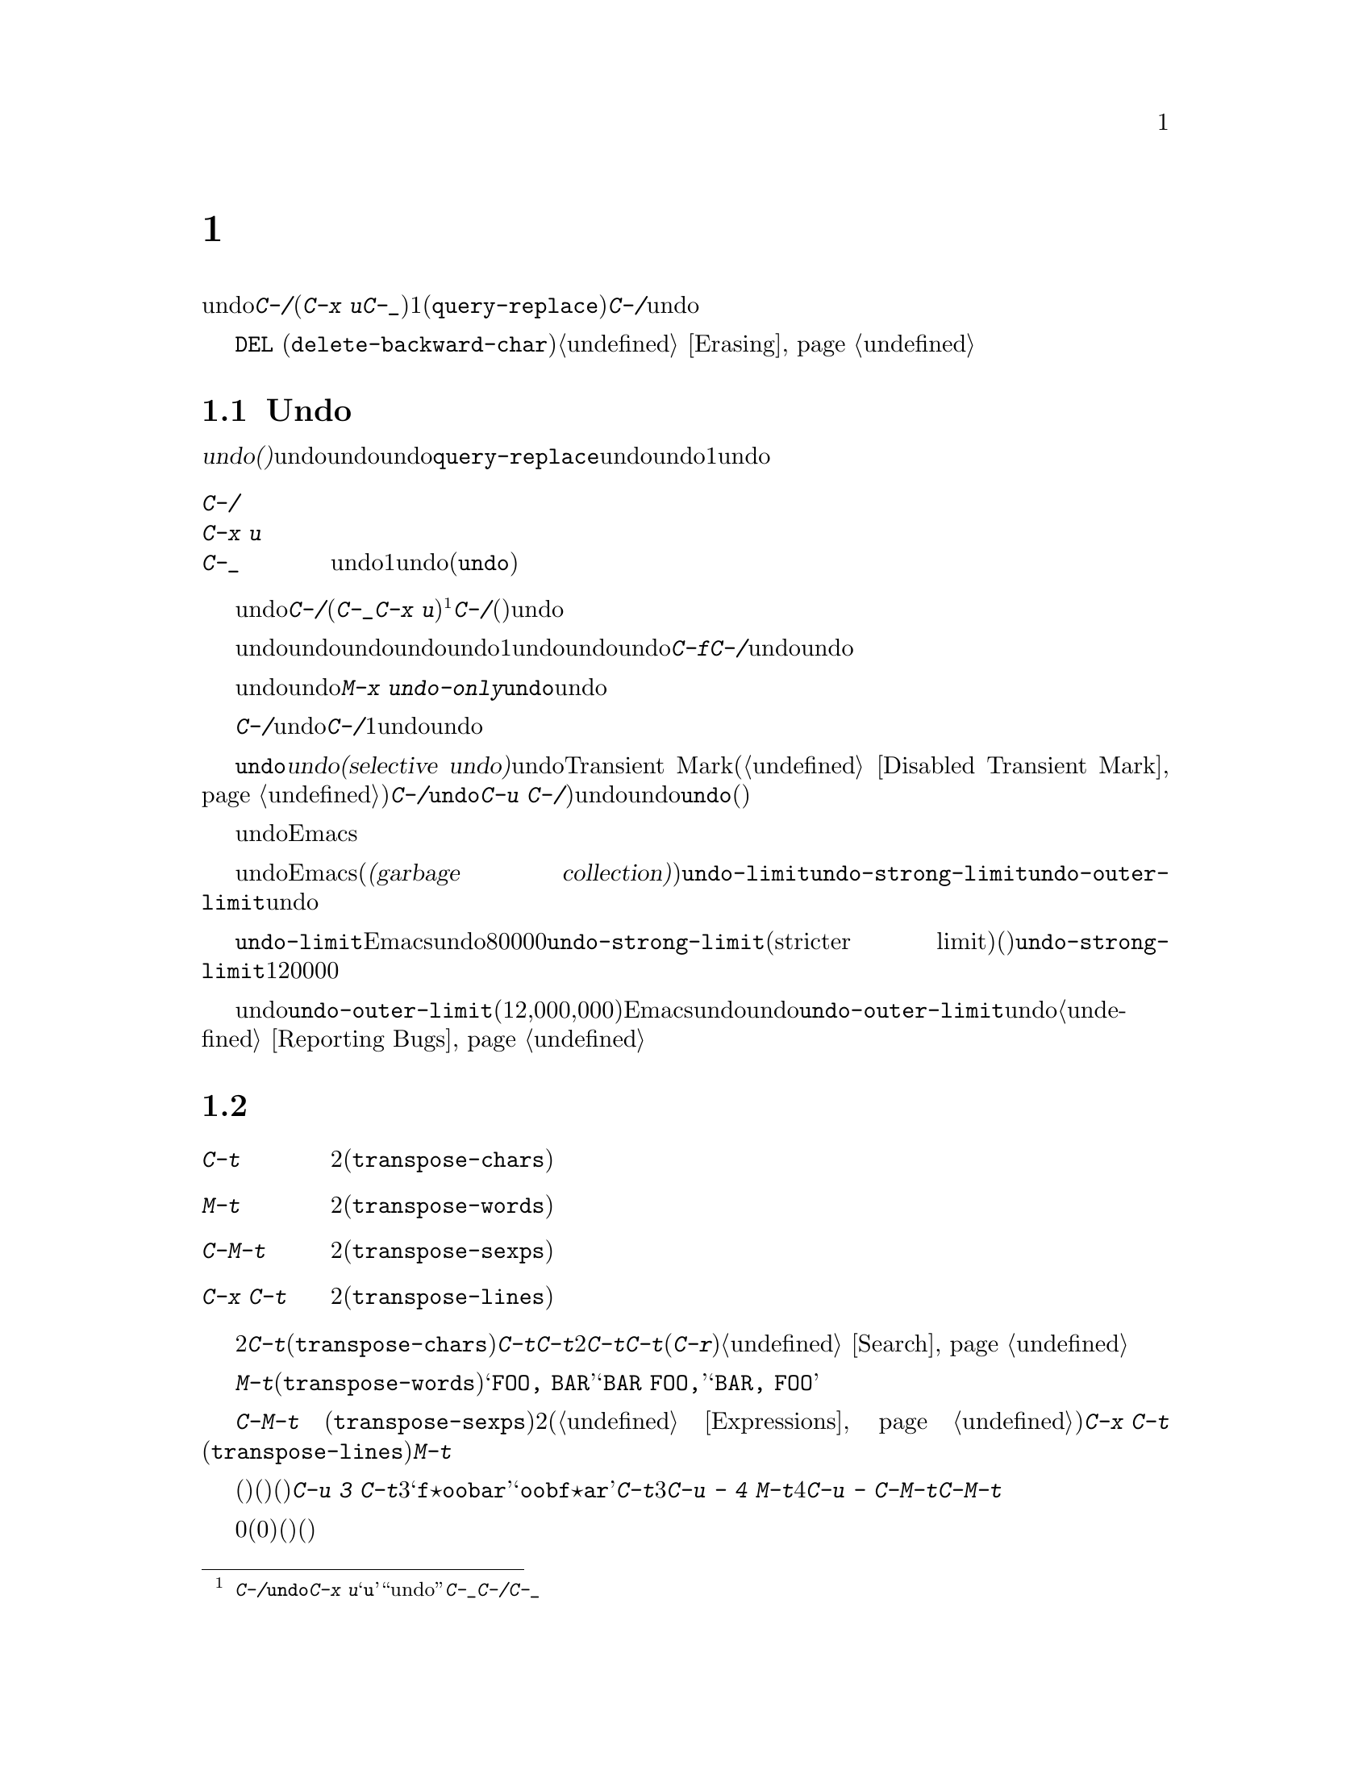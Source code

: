@c ===========================================================================
@c
@c This file was generated with po4a. Translate the source file.
@c
@c ===========================================================================
@c This is part of the Emacs manual.
@c Copyright (C) 1985-1987, 1993-1995, 1997, 2001-2017 Free Software
@c Foundation, Inc.
@c See file emacs.texi for copying conditions.
@node Fixit
@chapter タイプミスを訂正するコマンド
@cindex typos, fixing
@cindex mistakes, correcting

  このチャプターでは、編集中に間違いに気付いたときに便利なコマンドを説明します。これらのコマンドの中でもっとも基本的なのは、undoコマンド@kbd{C-/}です(これは@kbd{C-x
u}と@kbd{C-_}にもバインドされています)。これは1つのコマンドやコマンドの一部(@code{query-replace}の場合など)、または連続するいくつかの文字の挿入を取り消します。連続して@kbd{C-/}を繰り返すと、前へ前へと変更を取り消し、undo情報が利用できる限界までさかのぼって、変更を取り消します。

  ここで説明するコマンドとは別に、@key{DEL}
(@code{delete-backward-char})のような削除コマンドでもテキストを消去できます。これらのコマンドは、このマニュアルの前のチャプターで説明しています。@ref{Erasing}を参照してください。

@menu
* Undo::                     Undoコマンド。
* Transpose::                2つの文字、単語、行、リスト、...の入れ替え。
* Fixing Case::              最後に入力した文字の大文字小文字を訂正する。
* Spelling::                 単語またはファイル全体へのスペルチェッカーの適用。
@end menu

@node Undo
@section Undo
@cindex undo
@cindex changes, undoing

  @dfn{undo(取り消し)}コマンドは、バッファーのテキストにたいする最後の変更を無効にします。バッファーはそれぞれ変更を個別に記録しており、undoコマンドは常にカレントバッファーに適用されます。バッファーのレコードにより、バッファーにたいするすべての変更をundoできます。通常、個々の変種コマンドは、undoレコードに個別のエントリーを作成しますが、@code{query-replace}のようないくつかのコマンドは、undo操作に柔軟性をもたせるために、コマンドによる変更を複数のエントリーに分割します。連続した文字の挿入コマンドは、undo操作の冗長性をなくすために、通常1つのundoレコードにまとめられます。

@table @kbd
@item C-/
@itemx C-x u
@itemx C-_
カレントバッファーのundoレコードの、1エントリーでundoします(@code{undo})。
@end table

@kindex C-x u
@kindex C-_
@kindex C-/
@findex undo
  undoを開始するには、@kbd{C-/}(またはエイリアスの@kbd{C-_}か@kbd{C-x
u})をタイプします@footnote{@kbd{C-/}以外に、@code{undo}コマンドは@kbd{C-x
u}にもバインドされています。なぜならこれは初心者が記憶するのが簡単だからです。@samp{u}は``undo''に由来しています。このコマンドは@kbd{C-_}にもバインドされています。なぜならいくつかのテキスト端末では、@kbd{C-/}とタイプすることにより、@kbd{C-_}が入力されるからです。}。これは一番最近のバッファーにたいする変更を取り消して、バッファーが変更される前の位置にポイントを戻します。連続して@kbd{C-/}(またはそれのエイリアス)を繰り返すと、現在のバッファーにたいする変更を、前へ前へとさかのぼって取り消します。すでに記録されている変更がすべて取り消されているとき、undoコマンドはエラーをシグナルします。

@cindex redo
@findex undo-only
  undo以外のコマンドは、undoコマンドの順序性を損ないます。undo以外のコマンドを開始した時点から、undoしてきた一連のundoコマンド全体が、1つの変更としてundoレコードとして記録されます。したがってundoした変更を再適用するには、undoの順序性を損なわないような@kbd{C-f}のようなコマンドをタイプしてから、@kbd{C-/}でundoコマンドをundoします。

  以前のundoコマンドを再実行せずにundoを再開したいときは、かわりに@kbd{M-x
undo-only}を使います。これは@code{undo}と同様ですが、すでにundoした変更を再実行しません。

@c What about @kbd{M-x revert-buffer}? --xfq
  バッファーをうっかり変更してしまったのに気付いたら、モードラインのアスタリスクが表示されなくなるまで@kbd{C-/}を繰り返しタイプするのが、もっとも簡単な復旧方法です。undoコマンドによりモードラインのアスタリスクが消えたとき、それはバッファーの内容がファイルを最後に読み込んだとき、または保存したときと同じ内容だということを意味します。バッファーを意図して変更したか覚えていないときは、@kbd{C-/}を1回タイプします。最後の変更がundoされたのを確認して、それが意図した変更なのか確かめます。もしそれが意図しない変更だったならundoしたままにします。意図した変更だった場合、上で説明した方法で変更を再実行します。

@cindex selective undo
@kindex C-u C-/
  アクティブなリージョンがあるとき、@code{undo}は@dfn{選択的なundo(selective
undo)}を行います。これはバッファー全体ではなく、リージョンにたいして一番最近の変更をundoします。しかしTransient
Markモードがオフのとき(@ref{Disabled Transient
Mark}を参照してください)、@kbd{C-/}は、リージョンではなく、常にバッファー全体を操作します。この場合@code{undo}コマンドにプレフィクス引数を指定（@kbd{C-u
C-/})することにより、選択的なundoができます。同じリージョンにたいしてさらに変更をundoしたいときは、@code{undo}コマンドを繰り返します(プレフィクス引数は必要ありません)。

  undoレコードを作らない、特別なバッファーがいくつかあります。それは名前がスペースで始まるバッファーです。これらのバッファーはEmacsにより内部的に使用されており、通常ユーザーが閲覧したり編集しないテキストを保持します。

@vindex undo-limit
@vindex undo-strong-limit
@vindex undo-outer-limit
@cindex undo limit
  バッファーにたいするundo情報が大きくなりすぎたとき、Emacsは一番古いレコードを、時々(@dfn{ガベージコレクション(garbage
collection)の間})廃棄します。変数@code{undo-limit}、@code{undo-strong-limit}、@code{undo-outer-limit}をセットすることにより、どれだけのundo情報を保持するか指定することができます。これらの値はバイト数で指定します。

  変数@code{undo-limit}は、ソフトリミットをセットします。Emacsはこのサイズに達するまでのコマンドのundoデータを保持します。制限を超えることもあり得ますが、これを超える古いデータは保持しません。デフォルト値は80000です。変数@code{undo-strong-limit}は、厳密なリミット(stricter
limit)をセットします。この制限を超えるような以前のコマンド(一番最近のコマンドではない)は記憶されません。@code{undo-strong-limit}のデフォルト値は120000です。

  これらの変数の値にかかわらず、一番最近の変更はundo情報が@code{undo-outer-limit}(通常は12,000,000)より大きくならない限り、廃棄されることはありません。もしこれを超えるような場合、Emacsはundoデータを廃棄して、それにたいする警告を発します。これは一番最近のコマンドをundoできない唯一の状況です。これが発生した場合、将来同じことが起こらないように@code{undo-outer-limit}の値を増やすことができます。しかしコマンドがそのような大きなundoデータを作るとは考えられない場合、それは多分バグなので、それを報告すべきです。@ref{Bugs,,
Reporting Bugs}を参照してください。

@node Transpose
@section テキストの入れ替え

@table @kbd
@item C-t
2つの文字を入れ替えます(@code{transpose-chars})。
@item M-t
2つの単語を入れ替えます(@code{transpose-words})。
@item C-M-t
バランスのとれた2つの式を入れ替えます(@code{transpose-sexps})。
@item C-x C-t
2つの行を入れ替えます(@code{transpose-lines})。
@end table

@kindex C-t
@findex transpose-chars
  2つの文字を入れ違いに入力してしまう間違いはよくありますが、それらが隣接しているときは@kbd{C-t}(@code{transpose-chars})コマンドで訂正できます。通常@kbd{C-t}はポイントの左右にある文字を入れ替えます。行末でこのコマンドを使う場合、最後の文字と改行を入れ替えるのはおそらく無意味なので、@kbd{C-t}は行末の2文字を入れ替えます。このような入れ違いミスにすぐ気付いたときは、@kbd{C-t}だけで訂正できます。すぐに間違いに気付かなかった場合、@kbd{C-t}をタイプする前に、入れ替えて入力してしまった文字の間にカーソルを移動しなければなりません。単語の最後の文字とスペースを入れ替えて入力してしまった場合、そこに戻るには単語移動コマンドが良い方法です。それ以外では、逆向きの検索(@kbd{C-r})が最善な方法の場合があります。@ref{Search}を参照してください。

@kindex C-x C-t
@findex transpose-lines
@kindex M-t
@findex transpose-words
@c Don't index C-M-t and transpose-sexps here, they are indexed in
@c programs.texi, in the "List Commands" node.
@c @kindex C-M-t
@c @findex transpose-sexps
  @kbd{M-t}は、ポイントの前にある単語と、後にある単語を入れ替えます(@code{transpose-words})。このコマンドはポイントより後方、またはポイントがある単語を前方に移動して、ポイントをその後に移動します。文字の間にある区切り文字は移動しません。たとえば@w{@samp{FOO,
BAR}}は、@samp{@w{BAR FOO,}}ではなく、@w{@samp{BAR, FOO}}に入れ替わります。

  @kbd{C-M-t}
(@code{transpose-sexps})も似ていますが、これは2つの式(@ref{Expressions}を参照してください)を入れ替えます。そして@kbd{C-x
C-t}
(@code{transpose-lines})は、行を入れ替えます。これらは@kbd{M-t}と同様に動作しますが、入れ替えを行うテキスト単位が異なります。

  入れ替えコマンドに数引数を指定すると、反復回数になります。これは入れ替えコマンドに、ポイントより前(またはポイントがある)の移動させる文字(または単語、式、行)を、何文字(または単語、式、行)後に移動させるか指示します。たとえば@kbd{C-u
3
C-t}は、ポイントの前にある文字を3文字後ろに移動します。つまり@samp{f@point{}oobar}は@samp{oobf@point{}ar}に変更されます。これは@kbd{C-t}を3回繰り返したのと同じです@kbd{C-u
- 4 M-t}はポイントの前にある単語を、後方に単語4つ分移動します。@kbd{C-u -
C-M-t}は、引数を指定しない@kbd{C-M-t}の効果を取り消します。

  数引数0には特別な意味が割り当てられています(繰り返し回数としては、0に意味がありません)。これはポイントの後ろで終わる文字(または単語、式、行)を、マーク位置で終わる文字(または単語、式、行)と入れ替えます。

@node Fixing Case
@section 大文字小文字の変換

@table @kbd
@item M-- M-l
最後に入力した単語を小文字に変換します。@kbd{Meta--}はメタとマイナスであることに注意して下さい。
@item M-- M-u
最後に入力した単語をすべて大文字に変換します。
@item M-- M-c
最後に入力した単語の先頭を大文字、それ以外を小文字に変換します。
@end table

@kindex M-@t{-} M-l
@kindex M-@t{-} M-u
@kindex M-@t{-} M-c
  単語の大文字小文字を間違えてタイプするのは、とても一般的な間違えです。そのため、単語の大文字小文字の変換コマンド@kbd{M-l}、@kbd{M-u}、@kbd{M-c}に負の数引数を指定すると、カーソルを移動しないという特性があります。最後に入力した単語のタイプミスに気付いたら、単に大文字小文字を変換して、タイプを続けることができます。@ref{Case}を参照してください。

@node Spelling
@section スペルのチェックと訂正
@cindex spelling, checking and correcting
@cindex checking spelling
@cindex correcting spelling

  このセクションでは、1つの単語、またはバッファーの一部のスペルをチェックするコマンドを説明します。これらのコマンドはAspell、Ispell、Hunspellのようなスペルチェッカープログラムがインストールされている場合だけ機能します。これらのプログラムはEmacsの一部ではありませんが、GNU/Linuxまたは他のフリーなオペレーティングシステムには、通常1つはインストールされています。
@ifnottex
@ref{Top, Aspell,, aspell, The Aspell Manual}を参照してください。
@end ifnottex

@table @kbd
@item M-$
ポイントがある単語スペルの、チェックと訂正をします(@code{ispell-word})。リージョンがアクティブのときは、リージョンに含まれるすべての単語にたいして行います。
@item M-x ispell
バッファーにある単語スペルの、チェックと訂正をします。リージョンがアクティブのときは、リージョンに含まれるすべての単語にたいして行います。
@item M-x ispell-buffer
バッファーにある単語スペルの、チェックと訂正をします。
@item M-x ispell-region
リージョンにある単語スペルの、チェックと訂正をします。
@item M-x ispell-message
メールメッセージのドラフト(引用部分を除く)にたいして、単語スペルのチェックと訂正をします。
@item M-x ispell-change-dictionary @key{RET} @var{dict} @key{RET}
Aspell/Ispell/Hunspellのプロセスを再起動して、@var{dict}を辞書として使用させます。
@item M-x ispell-kill-ispell
Aspell/Ispell/Hunspellのサブプロセスをkillします。
@item M-@key{TAB}
@itemx @key{ESC} @key{TAB}
ポイントの前にある単語を、スペル辞書をもとに補完します(@code{ispell-complete-word})。
@item M-x flyspell-mode
スペルミスした単語をハイライトする、Flyspellモードを有効にします。
@item M-x flyspell-prog-mode
コメントと文字列にたいして、Flyspellモードを有効にします。
@end table

@kindex M-$
@findex ispell-word
  ポイントの前または周囲にある単語スペルをチェックしたり訂正するには、@kbd{M-$}
(@code{ispell-word})をタイプします。リージョンがアクティブのときは、リージョン内のすべての単語スペルをチェックします。@ref{Mark}を参照してください(Transient
Markモードがオフのとき、@kbd{M-$}はリージョンを無視して、常にポイントの前または周囲の単語にたいして動作します。@ref{Disabled
Transient Mark}を参照してください)。

@findex ispell
@findex ispell-buffer
@findex ispell-region
@cindex spell-checking the active region
  同様に、コマンド@kbd{M-x
ispell}はリージョンがアクティブのときはリージョン、それ以外のときはバッファー全体にたいして、スペルチェックを行います。コマンド@kbd{M-x
ispell-buffer}および@kbd{M-x
ispell-region}は、スペルチェックをバッファー全体にたいして行うのか、リージョンにたいして行うかを明示します。このコマンドはバッファー全体をチェックしますが、インデントされているテキストと、以前のメッセージの引用と思われるテキストはチェックしません。@ref{Sending
Mail}を参照してください。

  これらのコマンドは、正しくないと思われる単語に出会うと、それをどうするかを尋ねます。通常は番号が振られた@dfn{近い単語(near-misses:
正しくないと思われる単語に似た単語)}のリストを表示します。これにたいして1文字をタイプして応答しなければなりません。以下は有効な応答文字です。

@table @kbd
@item @var{数字}
今回だけは近い単語の一覧で単語を置き換えます。近い単語には番号が振られており、選択するにはその番号をタイプします。

@item @key{SPC}
その単語を間違いと判断することは変更しませんが、その単語をここでは変更せずスキップします。

@item r @var{new} @key{RET}
今回は単語を@var{new}で置き換えます(置換文字列にスペルエラーがないか再スキャンされます)。

@item R @var{new} @key{RET}
単語を@var{new}で置き換え、@code{query-replace}を実行します。これによりバッファーの他の箇所の間違えを置換できます(置換にスペルエラーがないか再スキャンされます)。

@item a
正しくないと思われる単語を正しいものとして受け入れますが、それは今回の編集セッションに限られます。

@item A
正しくないと思われる単語を正しいものとして受け入れますが、それは今回の編集セッションとそのバッファーに限られます。

@item i
この単語をプライベートな辞書ファイルに挿入するので、今後(将来のセッションを含めて)Aspell/Ispell/Hunspellはその単語を正しく認識します。

@item m
@kbd{i}と同様ですが、辞書の補完情報も指定できます。

@item u
この単語の小文字バージョンを、プライベートな辞書ファイルに挿入します。

@item l @var{word} @key{RET}
@var{word}にマッチする単語を辞書から探します。これらの単語は近い単語の新しいリストになるので、置換で数字をタイプして選択できるようになります。@var{word}にはワイルドカードとして@samp{*}を使うことができます。

@item C-g
@itemx X
対話的なスペルチェックを終了します(ポイントはチェックされた単語の位置に残されます)。@kbd{C-u M-$}でチェックを再開できます。

@item x
対話的なスペルチェックを終了します(ポイントはチェックを開始したときの位置に戻ります)。

@item q
対話的なスペルチェックを終了して、スペルチェッカーのサブプロセスをkillします。

@item ?
オプションの一覧を表示します。
@end table

@findex ispell-complete-word
  Textモードおよびそれに関連するモードでは、@kbd{M-@key{TAB}}
(@code{ispell-complete-word})で、スペル訂正にもとづくバッファー内補完を行います。単語の最初の部分を入力してから@kbd{M-@key{TAB}}をタイプすると、補完一覧が表示されます(ウィンドウマネージャーが@kbd{M-@key{TAB}}を横取りしてしまう場合は、@kbd{@key{ESC}
@key{TAB}}または@kbd{C-M-i}をタイプします)。補完対象には番号か文字が振られているので、その番号か文字をタイプして選択します。

@cindex @code{ispell} program
@findex ispell-kill-ispell
  1度プロセスが開始されれば、Aspell/Ispell/Hunspellのサブプロセスは待機状態で実行を続けるので、一連のスペルチェックコマンドは素早く完了します。プロセスを終了させたいときは@kbd{M-x
ispell-kill-ispell}を使います。スペルの訂正を行うとき以外プロセスがCPU時間を使うことはないので、これは通常必要ありません。

@vindex ispell-dictionary
@vindex ispell-local-dictionary
@vindex ispell-personal-dictionary
@findex ispell-change-dictionary
  Ispell/Aspell/Hunspellは、スペルを2つの辞書から探します。それは標準辞書と個人用辞書です。標準辞書は変数@code{ispell-local-dictionary}で指定されます。これが@code{nil}のときは、変数@code{ispell-dictionary}で指定されます。両方が@code{nil}のとき、スペルプログラムは既定の辞書を使います。コマンド@kbd{M-x
ispell-change-dictionary}は、バッファーにたいする標準辞書をセットしてからサブプロセスを再起動することにより、これにより異なる標準辞書を使うことができます。個人用の辞書は、変数@code{ispell-personal-dictionary}で指定します。これが@code{nil}のとき、スペルプログラムは個人辞書を既定の場所から探します。

@vindex ispell-complete-word-dict
  単語の補完には別の辞書が使われます。変数@code{ispell-complete-word-dict}は、この辞書のファイル名を指定します。補完辞書はメインの辞書として使うことができず、追加の情報ももたないので、別のものでなければなりません。補完辞書のないスペルチェック辞書をもつ言語もいくつかあります。

@cindex Flyspell mode
@cindex mode, Flyspell
@findex flyspell-mode
  Flyspellモードは、タイプした単語のスペルを自動的にチェックするマイナーモードです。認識できない単語を見つけると、その単語をハイライトします。@kbd{M-x
flyspell-mode}とタイプすると、カレントバッファーのFlyspellモードを切り替えます。すべてのTextバッファーでFlyspellモードを有効にするには、@code{text-mode-hook}に、@code{flyspell-mode}を追加します。@ref{Hooks}を参照してください。

@findex flyspell-correct-word
@findex flyspell-auto-correct-word
@findex flyspell-correct-word-before-point
  Flyspellモードが間違ったスペルの単語をハイライトしているとき、それを@kbd{mouse-2}
(@code{flyspell-correct-word})でクリックして、可能な定性とアクションを表示するメニューを表示できます。加えて@kbd{C-.}、または@kbd{@key{ESC}-@key{TAB}}
(@code{flyspell-auto-correct-word})はポイント位置の単語にたいする可能な訂正を提案し、@kbd{C-c $}
(@code{flyspell-correct-word-before-point})は可能な訂正のメニューをポップアップします。もちろん、間違ったスペルの単語を、常にお好みの方法で手修正できます。

@findex flyspell-prog-mode
  Flyspell
Progモードは通常のFlyspellモードと同じように機能しますが、コメントと文字列に含まれた単語だけをチェックします。この機能はプログラムを編集する場合に便利です。@kbd{M-x
flyspell-prog-mode}をタイプして、現在のバッファーにたいするこのモードの有効と無効を切り替えます。すべてのプログラミングに関連したモードでこのモードを有効にするには、@code{prog-mode-hook}に@code{flyspell-prog-mode}を追加します(@ref{Hooks}を参照してください)。
